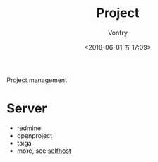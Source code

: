 #+TITLE: Project
#+AUTHOR: Vonfry
#+DATE: <2018-06-01 五 17:09>

Project management

* Server
  - redmine
  - openproject
  - taiga
  - more, see [[../net-misc/readme.org][selfhost]]
